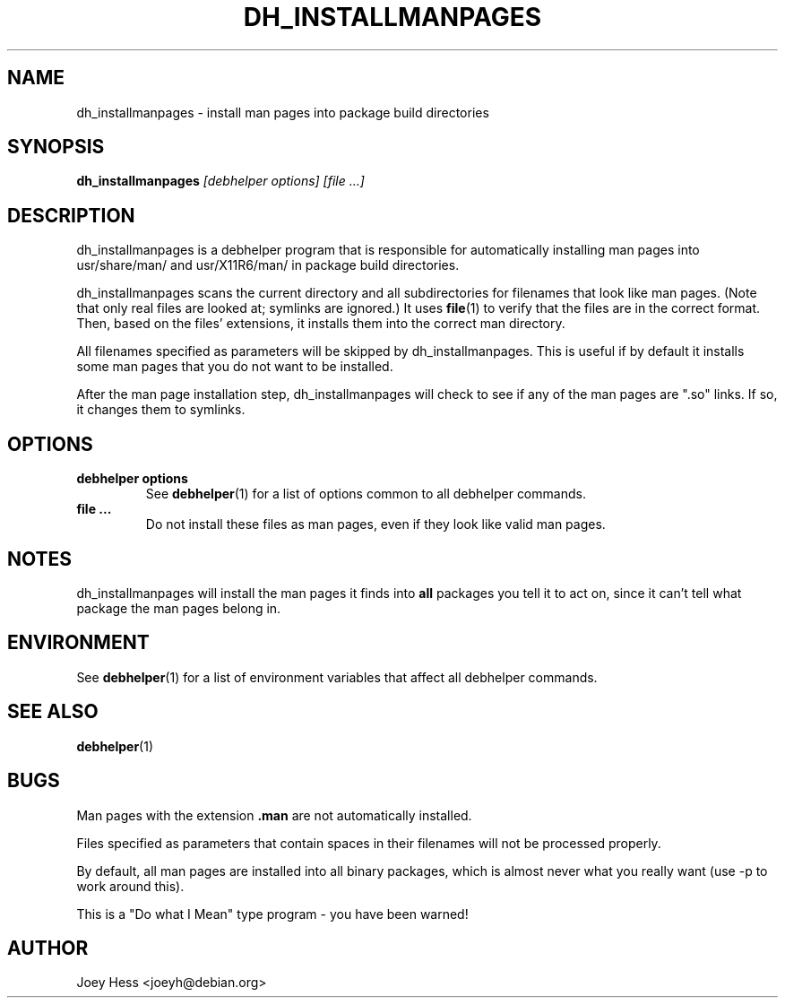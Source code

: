 .TH DH_INSTALLMANPAGES 1 "" "Debhelper Commands" "Debhelper Commands"
.SH NAME
dh_installmanpages \- install man pages into package build directories
.SH SYNOPSIS
.B dh_installmanpages
.I "[debhelper options] [file ...]"
.SH "DESCRIPTION"
dh_installmanpages is a debhelper program that is responsible for
automatically installing man pages into usr/share/man/ and usr/X11R6/man/ in
package build directories.
.P
dh_installmanpages scans the current directory and all subdirectories for
filenames that look like man pages. (Note that only real files are looked
at; symlinks are ignored.) It uses
.BR file (1)
to verify that the files are in the correct format. Then, based on the
files' extensions, it installs them into the correct man directory.
.P
All filenames specified as parameters will be skipped by dh_installmanpages.
This is useful if by default it installs some man pages that you do not want
to be installed.
.P
After the man page installation step, dh_installmanpages will check to see if
any of the man pages are ".so" links. If so, it changes them to symlinks.
.SH OPTIONS
.TP
.B debhelper options
See
.BR debhelper (1)
for a list of options common to all debhelper commands.
.TP
.B file ...
Do not install these files as man pages, even if they look like valid man
pages.
.SH NOTES
dh_installmanpages will install the man pages it finds into
.B all
packages you tell it to act on, since it can't tell what package the man
pages belong in.
.SH ENVIRONMENT
See
.BR debhelper (1)
for a list of environment variables that affect all debhelper commands.
.SH "SEE ALSO"
.BR debhelper (1)
.SH BUGS
Man pages with the extension
.B .man
are not automatically installed. 
.P
Files specified as parameters that contain spaces in their filenames will
not be processed properly.
.P
By default, all man pages are installed into all binary packages, which is
almost never what you really want (use -p to work around this).
.P
This is a "Do what I Mean" type program - you have been warned!
.SH AUTHOR
Joey Hess <joeyh@debian.org>
